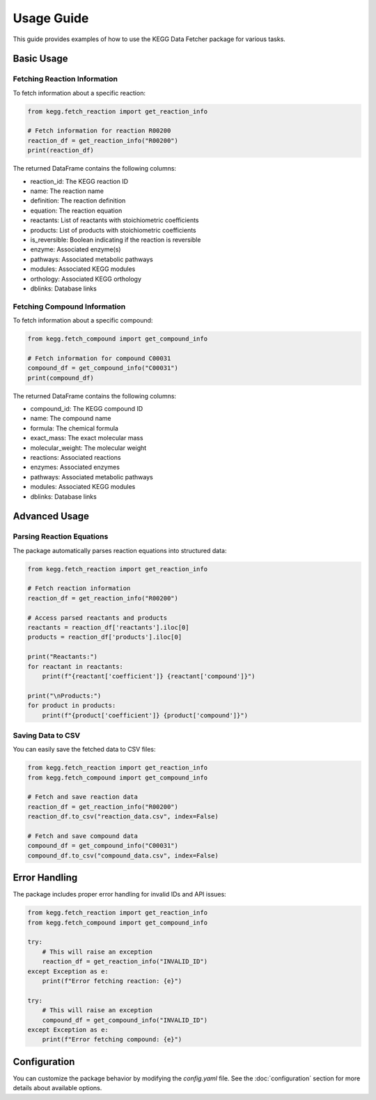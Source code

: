 Usage Guide
===========

This guide provides examples of how to use the KEGG Data Fetcher package for various tasks.

Basic Usage
----------

Fetching Reaction Information
~~~~~~~~~~~~~~~~~~~~~~~~~~~

To fetch information about a specific reaction:

.. code-block:: python

   from kegg.fetch_reaction import get_reaction_info

   # Fetch information for reaction R00200
   reaction_df = get_reaction_info("R00200")
   print(reaction_df)

The returned DataFrame contains the following columns:

* reaction_id: The KEGG reaction ID
* name: The reaction name
* definition: The reaction definition
* equation: The reaction equation
* reactants: List of reactants with stoichiometric coefficients
* products: List of products with stoichiometric coefficients
* is_reversible: Boolean indicating if the reaction is reversible
* enzyme: Associated enzyme(s)
* pathways: Associated metabolic pathways
* modules: Associated KEGG modules
* orthology: Associated KEGG orthology
* dblinks: Database links

Fetching Compound Information
~~~~~~~~~~~~~~~~~~~~~~~~~~~

To fetch information about a specific compound:

.. code-block:: python

   from kegg.fetch_compound import get_compound_info

   # Fetch information for compound C00031
   compound_df = get_compound_info("C00031")
   print(compound_df)

The returned DataFrame contains the following columns:

* compound_id: The KEGG compound ID
* name: The compound name
* formula: The chemical formula
* exact_mass: The exact molecular mass
* molecular_weight: The molecular weight
* reactions: Associated reactions
* enzymes: Associated enzymes
* pathways: Associated metabolic pathways
* modules: Associated KEGG modules
* dblinks: Database links

Advanced Usage
-------------

Parsing Reaction Equations
~~~~~~~~~~~~~~~~~~~~~~~~

The package automatically parses reaction equations into structured data:

.. code-block:: python

   from kegg.fetch_reaction import get_reaction_info

   # Fetch reaction information
   reaction_df = get_reaction_info("R00200")
   
   # Access parsed reactants and products
   reactants = reaction_df['reactants'].iloc[0]
   products = reaction_df['products'].iloc[0]
   
   print("Reactants:")
   for reactant in reactants:
       print(f"{reactant['coefficient']} {reactant['compound']}")
   
   print("\nProducts:")
   for product in products:
       print(f"{product['coefficient']} {product['compound']}")

Saving Data to CSV
~~~~~~~~~~~~~~~~

You can easily save the fetched data to CSV files:

.. code-block:: python

   from kegg.fetch_reaction import get_reaction_info
   from kegg.fetch_compound import get_compound_info

   # Fetch and save reaction data
   reaction_df = get_reaction_info("R00200")
   reaction_df.to_csv("reaction_data.csv", index=False)

   # Fetch and save compound data
   compound_df = get_compound_info("C00031")
   compound_df.to_csv("compound_data.csv", index=False)

Error Handling
-------------

The package includes proper error handling for invalid IDs and API issues:

.. code-block:: python

   from kegg.fetch_reaction import get_reaction_info
   from kegg.fetch_compound import get_compound_info

   try:
       # This will raise an exception
       reaction_df = get_reaction_info("INVALID_ID")
   except Exception as e:
       print(f"Error fetching reaction: {e}")

   try:
       # This will raise an exception
       compound_df = get_compound_info("INVALID_ID")
   except Exception as e:
       print(f"Error fetching compound: {e}")

Configuration
------------

You can customize the package behavior by modifying the `config.yaml` file. See the :doc:`configuration` section for more details about available options. 